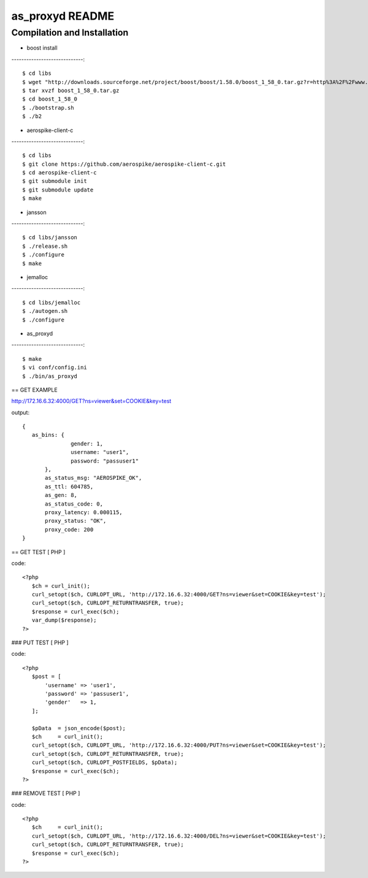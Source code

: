 as_proxyd README
==============

Compilation and Installation
----------------------------

* boost install
-----------------------------::

$ cd libs
$ wget "http://downloads.sourceforge.net/project/boost/boost/1.58.0/boost_1_58_0.tar.gz?r=http%3A%2F%2Fwww.boost.org%2Fusers%2Fhistory%2Fversion_1_58_0.html&ts=1436937714&use_mirror=jaist" -O boost_1_58_0.tar.gz
$ tar xvzf boost_1_58_0.tar.gz
$ cd boost_1_58_0
$ ./bootstrap.sh
$ ./b2


* aerospike-client-c
-----------------------------::

$ cd libs
$ git clone https://github.com/aerospike/aerospike-client-c.git
$ cd aerospike-client-c
$ git submodule init
$ git submodule update
$ make

* jansson
-----------------------------::

$ cd libs/jansson
$ ./release.sh
$ ./configure
$ make

* jemalloc
-----------------------------::

$ cd libs/jemalloc
$ ./autogen.sh
$ ./configure

* as_proxyd
-----------------------------::

$ make
$ vi conf/config.ini
$ ./bin/as_proxyd


== GET EXAMPLE

http://172.16.6.32:4000/GET?ns=viewer&set=COOKIE&key=test

output::

 {
    as_bins: {
		gender: 1,
		username: "user1",
		password: "passuser1"
	},
	as_status_msg: "AEROSPIKE_OK",
	as_ttl: 604785,
	as_gen: 8,
	as_status_code: 0,
	proxy_latency: 0.000115,
	proxy_status: "OK",
	proxy_code: 200
 }

== GET TEST [ PHP ]

code::

 <?php
    $ch = curl_init();
    curl_setopt($ch, CURLOPT_URL, 'http://172.16.6.32:4000/GET?ns=viewer&set=COOKIE&key=test');
    curl_setopt($ch, CURLOPT_RETURNTRANSFER, true);
    $response = curl_exec($ch);
    var_dump($response);
 ?>

### PUT TEST [ PHP ]

code::

 <?php
    $post = [
        'username' => 'user1',
        'password' => 'passuser1',
        'gender'   => 1,
    ];

    $pData  = json_encode($post);
    $ch     = curl_init();
    curl_setopt($ch, CURLOPT_URL, 'http://172.16.6.32:4000/PUT?ns=viewer&set=COOKIE&key=test');
    curl_setopt($ch, CURLOPT_RETURNTRANSFER, true);
    curl_setopt($ch, CURLOPT_POSTFIELDS, $pData);
    $response = curl_exec($ch);
 ?>

### REMOVE TEST [ PHP ]

code::

 <?php
    $ch     = curl_init();
    curl_setopt($ch, CURLOPT_URL, 'http://172.16.6.32:4000/DEL?ns=viewer&set=COOKIE&key=test');
    curl_setopt($ch, CURLOPT_RETURNTRANSFER, true);
    $response = curl_exec($ch);
 ?>
